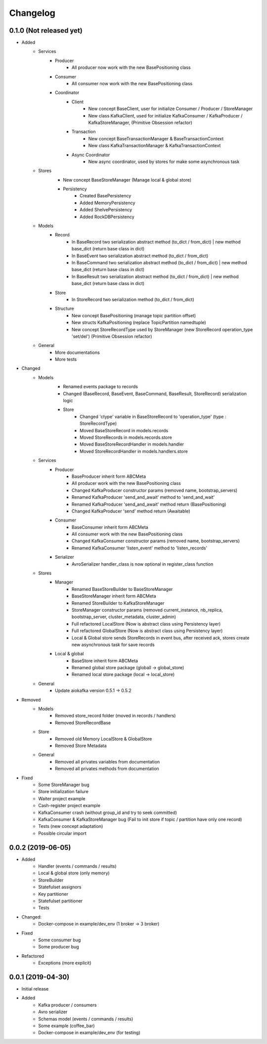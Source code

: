 Changelog
=========

0.1.0 (Not released yet)
^^^^^^^^^^^^^^^^^^^^^^^^
* Added
    + Services
        + Producer
            - All producer now work with the new BasePositioning class
        + Consumer
            - All consumer now work with the new BasePositioning class
        + Coordinator
            + Client
                - New concept BaseClient, user for initialize Consumer / Producer / StoreManager
                - New class KafkaClient, used for initialize KafkaConsumer / KafkaProducer / KafkaStoreManager, (Primitive Obsession refactor)
            + Transaction
                - New concept BaseTransactionManager & BaseTransactionContext
                - New class KafkaTransactionManager & KafkaTransactionContext
            + Async Coordinator
                - New async coordinator, used by stores for make some asynchronous task
    + Stores
        - New concept BaseStoreManager (Manage local & global store)
        + Persistency
            - Created BasePersistency
            - Added MemoryPersistency
            - Added ShelvePersistency
            - Added RockDBPersistency
    + Models
        + Record
            - In BaseRecord two serialization abstract method (to_dict / from_dict) | new method base_dict (return base class in dict)
            - In BaseEvent two serialization abstract method (to_dict / from_dict)
            - In BaseCommand two serialization abstract method (to_dict / from_dict) | new method base_dict (return base class in dict)
            - In BaseResult two serialization abstract method (to_dict / from_dict) | new method base_dict (return base class in dict)
        + Store
            - In StoreRecord two serialization method (to_dict / from_dict)
        + Structure
            - New concept BasePositioning (manage topic partition offset)
            - New structs KafkaPositioning (replace TopicPartition namedtuple)
            - New concept StoreRecordType used by StoreManager (new StoreRecord operation_type 'set/del') (Primitive Obsession refactor)
    + General
        - More documentations
        - More tests

* Changed
    + Models
        - Renamed events package to records
        - Changed (BaseRecord, BaseEvent, BaseCommand, BaseResult, StoreRecord) serialization logic
        + Store
            - Changed 'ctype' variable in BaseStoreRecord to 'operation_type' (type : StoreRecordType)
            - Moved BaseStoreRecord in models.records
            - Moved StoreRecords in models.records.store
            - Moved BaseStoreRecordHandler in models.handler
            - Moved StoreRecordHandler in models.handlers.store
    + Services
        + Producer
            - BaseProducer inherit form ABCMeta
            - All producer work with the new BasePositioning class
            - Changed KafkaProducer constructor params (removed name, bootstrap_servers)
            - Renamed KafkaProducer 'send_and_await' method  to 'send_and_wait'
            - Renamed KafkaProducer 'send_and_await' method return (BasePositioning)
            - Changed KafkaProducer 'send' method return (Awaitable)
        + Consumer
            - BaseConsumer inherit form ABCMeta
            - All consumer work with the new BasePositioning class
            - Changed KafkaConsumer constructor params (removed name, bootstrap_servers)
            - Renamed KafkaConsumer 'listen_event' method to 'listen_records'
        + Serializer
            - AvroSerializer handler_class is now optional in register_class function
    + Stores
        + Manager
            - Renamed BaseStoreBuilder to BaseStoreManager
            - BaseStoreManager inherit form ABCMeta
            - Renamed StoreBuilder to KafkaStoreManager
            - StoreManager constructor params (removed current_instance, nb_replica, bootstrap_server, cluster_metadata, cluster_admin)
            - Full refactored LocalStore (Now is abstract class using Persistency layer)
            - Full refactored GlobalStore (Now is abstract class using Persistency layer)
            - Local & Global store sends StoreRecords in event bus, after received ack, stores create new asynchronous task for save records
        + Local & global
            - BaseStore inherit form ABCMeta
            - Renamed global store package (globall -> global_store)
            - Renamed local store package (local -> local_store)
    + General
        - Update aiokafka version 0.5.1 -> 0.5.2

* Removed
    + Models
        - Removed store_record folder (moved in records / handlers)
        - Removed StoreRecordBase
    + Store
        - Removed old Memory LocalStore & GlobalStore
        - Removed Store Metadata
    + General
        - Removed all privates variables from documentation
        - Removed all privates methods from documentation

* Fixed
    - Some StoreManager bug
    - Store initialization failure
    - Waiter project example
    - Cash-register project example
    - KafkaConsumer crash (without group_id and try to seek committed)
    - KafkaConsumer & KafkaStoreManager bug (Fail to init store if topic / partition have only one record)
    - Tests (new concept adaptation)
    - Possible circular import

0.0.2 (2019-06-05)
^^^^^^^^^^^^^^^^^^
* Added
    - Handler (events / commands / results)
    - Local & global store (only memory)
    - StoreBuilder
    - Statefulset assignors
    - Key partitioner
    - Statefulset partitioner
    - Tests
* Changed:
    - Docker-compose in example/dev_env (1 broker -> 3 broker)
* Fixed
    - Some consumer bug
    - Some producer bug
* Refactored
    - Exceptions (more explicit)


0.0.1 (2019-04-30)
^^^^^^^^^^^^^^^^^^
* Initial release
* Added
    - Kafka producer / consumers
    - Avro serializer
    - Schemas model (events / commands / results)
    - Some example (coffee_bar)
    - Docker-compose in example/dev_env (for testing)
